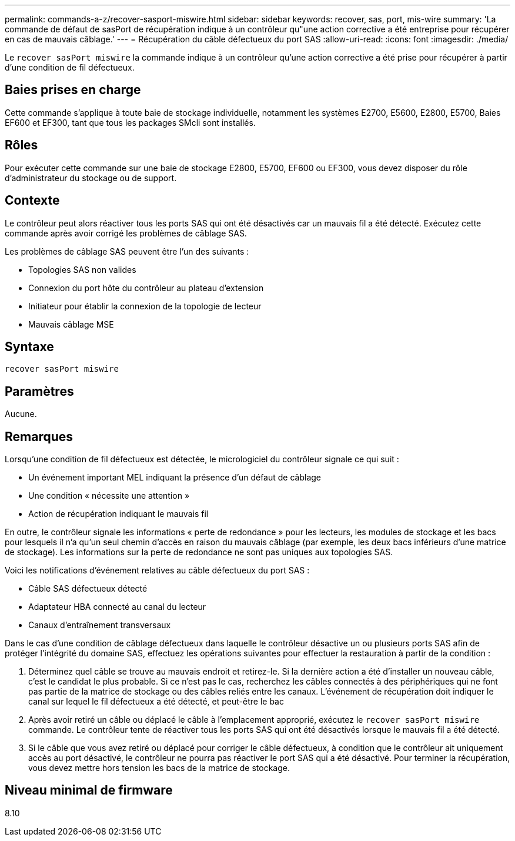 ---
permalink: commands-a-z/recover-sasport-miswire.html 
sidebar: sidebar 
keywords: recover, sas, port, mis-wire 
summary: 'La commande de défaut de sasPort de récupération indique à un contrôleur qu"une action corrective a été entreprise pour récupérer en cas de mauvais câblage.' 
---
= Récupération du câble défectueux du port SAS
:allow-uri-read: 
:icons: font
:imagesdir: ./media/


[role="lead"]
Le `recover sasPort miswire` la commande indique à un contrôleur qu'une action corrective a été prise pour récupérer à partir d'une condition de fil défectueux.



== Baies prises en charge

Cette commande s'applique à toute baie de stockage individuelle, notamment les systèmes E2700, E5600, E2800, E5700, Baies EF600 et EF300, tant que tous les packages SMcli sont installés.



== Rôles

Pour exécuter cette commande sur une baie de stockage E2800, E5700, EF600 ou EF300, vous devez disposer du rôle d'administrateur du stockage ou de support.



== Contexte

Le contrôleur peut alors réactiver tous les ports SAS qui ont été désactivés car un mauvais fil a été détecté. Exécutez cette commande après avoir corrigé les problèmes de câblage SAS.

Les problèmes de câblage SAS peuvent être l'un des suivants :

* Topologies SAS non valides
* Connexion du port hôte du contrôleur au plateau d'extension
* Initiateur pour établir la connexion de la topologie de lecteur
* Mauvais câblage MSE




== Syntaxe

[listing]
----
recover sasPort miswire
----


== Paramètres

Aucune.



== Remarques

Lorsqu'une condition de fil défectueux est détectée, le micrologiciel du contrôleur signale ce qui suit :

* Un événement important MEL indiquant la présence d'un défaut de câblage
* Une condition « nécessite une attention »
* Action de récupération indiquant le mauvais fil


En outre, le contrôleur signale les informations « perte de redondance » pour les lecteurs, les modules de stockage et les bacs pour lesquels il n'a qu'un seul chemin d'accès en raison du mauvais câblage (par exemple, les deux bacs inférieurs d'une matrice de stockage). Les informations sur la perte de redondance ne sont pas uniques aux topologies SAS.

Voici les notifications d'événement relatives au câble défectueux du port SAS :

* Câble SAS défectueux détecté
* Adaptateur HBA connecté au canal du lecteur
* Canaux d'entraînement transversaux


Dans le cas d'une condition de câblage défectueux dans laquelle le contrôleur désactive un ou plusieurs ports SAS afin de protéger l'intégrité du domaine SAS, effectuez les opérations suivantes pour effectuer la restauration à partir de la condition :

. Déterminez quel câble se trouve au mauvais endroit et retirez-le. Si la dernière action a été d'installer un nouveau câble, c'est le candidat le plus probable. Si ce n'est pas le cas, recherchez les câbles connectés à des périphériques qui ne font pas partie de la matrice de stockage ou des câbles reliés entre les canaux. L'événement de récupération doit indiquer le canal sur lequel le fil défectueux a été détecté, et peut-être le bac
. Après avoir retiré un câble ou déplacé le câble à l'emplacement approprié, exécutez le `recover sasPort miswire` commande. Le contrôleur tente de réactiver tous les ports SAS qui ont été désactivés lorsque le mauvais fil a été détecté.
. Si le câble que vous avez retiré ou déplacé pour corriger le câble défectueux, à condition que le contrôleur ait uniquement accès au port désactivé, le contrôleur ne pourra pas réactiver le port SAS qui a été désactivé. Pour terminer la récupération, vous devez mettre hors tension les bacs de la matrice de stockage.




== Niveau minimal de firmware

8.10
